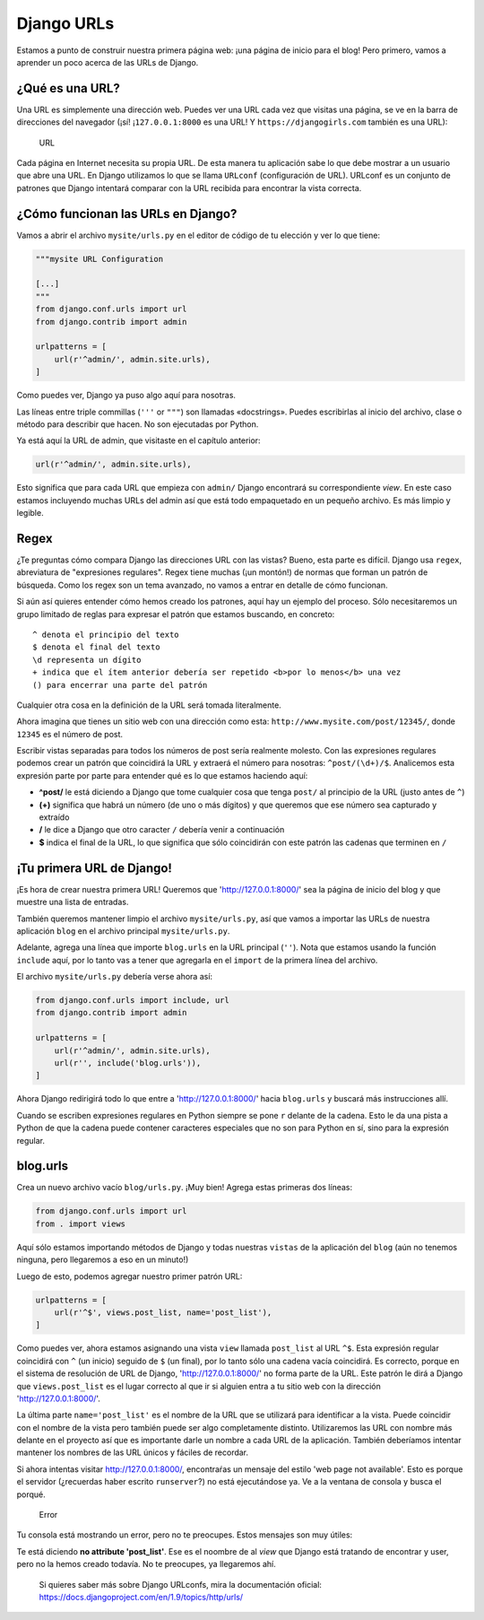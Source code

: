 Django URLs
+++++++++++

Estamos a punto de construir nuestra primera página web: ¡una página de
inicio para el blog! Pero primero, vamos a aprender un poco acerca de
las URLs de Django.

¿Qué es una URL?
================

Una URL es simplemente una dirección web. Puedes ver una URL cada vez
que visitas una página, se ve en la barra de direcciones del navegador
(¡sí! ¡\ ``127.0.0.1:8000`` es una URL! Y ``https://djangogirls.com``
también es una URL):

.. figure:: url.png
   :alt: URL

   URL

Cada página en Internet necesita su propia URL. De esta manera tu
aplicación sabe lo que debe mostrar a un usuario que abre una URL. En
Django utilizamos lo que se llama ``URLconf`` (configuración de URL).
URLconf es un conjunto de patrones que Django intentará comparar con la
URL recibida para encontrar la vista correcta.

¿Cómo funcionan las URLs en Django?
===================================

Vamos a abrir el archivo ``mysite/urls.py`` en el editor de código de tu
elección y ver lo que tiene:

.. code:: python

    """mysite URL Configuration

    [...]
    """
    from django.conf.urls import url
    from django.contrib import admin

    urlpatterns = [
        url(r'^admin/', admin.site.urls),
    ]

Como puedes ver, Django ya puso algo aquí para nosotras.

Las líneas entre triple commillas (``'''`` or ``"""``) son llamadas
«docstrings». Puedes escribirlas al inicio del archivo, clase o método
para describir que hacen. No son ejecutadas por Python.

Ya está aquí la URL de admin, que visitaste en el capítulo anterior:

.. code:: python

        url(r'^admin/', admin.site.urls),

Esto significa que para cada URL que empieza con ``admin/`` Django
encontrará su correspondiente *view*. En este caso estamos incluyendo
muchas URLs del admin así que está todo empaquetado en un pequeño
archivo. Es más limpio y legible.

Regex
=====

¿Te preguntas cómo compara Django las direcciones URL con las vistas?
Bueno, esta parte es difícil. Django usa ``regex``, abreviatura de
"expresiones regulares". Regex tiene muchas (¡un montón!) de normas que
forman un patrón de búsqueda. Como los regex son un tema avanzado, no
vamos a entrar en detalle de cómo funcionan.

Si aún así quieres entender cómo hemos creado los patrones, aquí hay un
ejemplo del proceso. Sólo necesitaremos un grupo limitado de reglas para
expresar el patrón que estamos buscando, en concreto:

.. FIXME: no debería ser código, sino una lista

::

    ^ denota el principio del texto
    $ denota el final del texto
    \d representa un dígito
    + indica que el ítem anterior debería ser repetido <b>por lo menos</b> una vez
    () para encerrar una parte del patrón

Cualquier otra cosa en la definición de la URL será tomada literalmente.

Ahora imagina que tienes un sitio web con una dirección como esta:
``http://www.mysite.com/post/12345/``, donde ``12345`` es el número de
post.

Escribir vistas separadas para todos los números de post sería realmente
molesto. Con las expresiones regulares podemos crear un patrón que
coincidirá la URL y extraerá el número para nosotras: ``^post/(\d+)/$``.
Analicemos esta expresión parte por parte para entender qué es lo que
estamos haciendo aquí:

-  **^post/** le está diciendo a Django que tome cualquier cosa que
   tenga ``post/`` al principio de la URL (justo antes de ``^``)
-  **(+)** significa que habrá un número (de uno o más dígitos) y que
   queremos que ese número sea capturado y extraído
-  **/** le dice a Django que otro caracter ``/`` debería venir a
   continuación
-  **$** indica el final de la URL, lo que significa que sólo
   coincidirán con este patrón las cadenas que terminen en ``/``

¡Tu primera URL de Django!
==========================

¡Es hora de crear nuestra primera URL! Queremos que
'http://127.0.0.1:8000/' sea la página de inicio del blog y que muestre
una lista de entradas.

También queremos mantener limpio el archivo ``mysite/urls.py``, así que
vamos a importar las URLs de nuestra aplicación ``blog`` en el archivo
principal ``mysite/urls.py``.

Adelante, agrega una línea que importe ``blog.urls`` en la URL principal
(``''``). Nota que estamos usando la función ``include`` aquí, por lo
tanto vas a tener que agregarla en el ``import`` de la primera línea del
archivo.

El archivo ``mysite/urls.py`` debería verse ahora así:

.. code:: python

    from django.conf.urls import include, url
    from django.contrib import admin

    urlpatterns = [
        url(r'^admin/', admin.site.urls),
        url(r'', include('blog.urls')),
    ]

Ahora Django redirigirá todo lo que entre a 'http://127.0.0.1:8000/'
hacia ``blog.urls`` y buscará más instrucciones allí.

Cuando se escriben expresiones regulares en Python siempre se pone ``r``
delante de la cadena. Esto le da una pista a Python de que la cadena
puede contener caracteres especiales que no son para Python en sí, sino
para la expresión regular.

blog.urls
=========

Crea un nuevo archivo vacío ``blog/urls.py``. ¡Muy bien! Agrega estas
primeras dos líneas:

.. code:: python

    from django.conf.urls import url
    from . import views

Aquí sólo estamos importando métodos de Django y todas nuestras
``vistas`` de la aplicación del ``blog`` (aún no tenemos ninguna, pero
llegaremos a eso en un minuto!)

Luego de esto, podemos agregar nuestro primer patrón URL:

.. code:: python

    urlpatterns = [
        url(r'^$', views.post_list, name='post_list'),
    ]

Como puedes ver, ahora estamos asignando una vista ``view`` llamada
``post_list`` al URL ``^$``. Esta expresión regular coincidirá con ``^``
(un inicio) seguido de ``$`` (un final), por lo tanto sólo una cadena
vacía coincidirá. Es correcto, porque en el sistema de resolución de URL
de Django, 'http://127.0.0.1:8000/' no forma parte de la URL. Este
patrón le dirá a Django que ``views.post_list`` es el lugar correcto al
que ir si alguien entra a tu sitio web con la dirección
'http://127.0.0.1:8000/'.

La última parte ``name='post_list'`` es el nombre de la URL que se
utilizará para identificar a la vista. Puede coincidir con el nombre de
la vista pero también puede ser algo completamente distinto.
Utilizaremos las URL con nombre más delante en el proyecto así que es
importante darle un nombre a cada URL de la aplicación. También
deberíamos intentar mantener los nombres de las URL únicos y fáciles de
recordar.

Si ahora intentas visitar http://127.0.0.1:8000/, encontraŕas un mensaje
del estilo 'web page not available'. Esto es porque el servidor
(¿recuerdas haber escrito ``runserver``?) no está ejecutándose ya. Ve a
la ventana de consola y busca el porqué.

.. figure:: error1.png
   :alt: Error

   Error

Tu consola está mostrando un error, pero no te preocupes. Estos mensajes
son muy útiles:

Te está diciendo **no attribute 'post\_list'**. Ese es el noombre de al
*view* que Django está tratando de encontrar y user, pero no la hemos
creado todavía. No te preocupes, ya llegaremos ahí.

    Si quieres saber más sobre Django URLconfs, mira la documentación
    oficial: https://docs.djangoproject.com/en/1.9/topics/http/urls/

